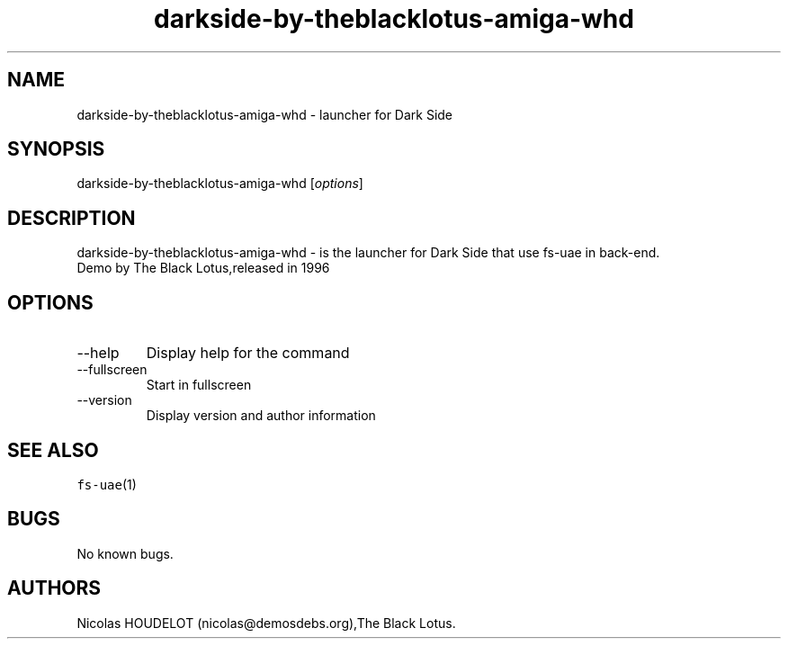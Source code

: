 .\" Automatically generated by Pandoc 2.9.2.1
.\"
.TH "darkside-by-theblacklotus-amiga-whd" "6" "2015-07-16" "Dark Side User Manuals" ""
.hy
.SH NAME
.PP
darkside-by-theblacklotus-amiga-whd - launcher for Dark Side
.SH SYNOPSIS
.PP
darkside-by-theblacklotus-amiga-whd [\f[I]options\f[R]]
.SH DESCRIPTION
.PP
darkside-by-theblacklotus-amiga-whd - is the launcher for Dark Side that
use fs-uae in back-end.
.PD 0
.P
.PD
Demo by The Black Lotus,released in 1996
.SH OPTIONS
.TP
--help
Display help for the command
.TP
--fullscreen
Start in fullscreen
.TP
--version
Display version and author information
.SH SEE ALSO
.PP
\f[C]fs-uae\f[R](1)
.SH BUGS
.PP
No known bugs.
.SH AUTHORS
Nicolas HOUDELOT (nicolas\[at]demosdebs.org),The Black Lotus.
